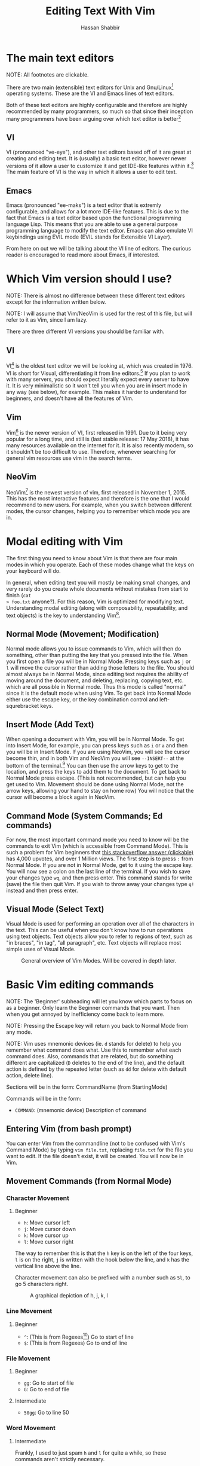 #+TITLE: Editing Text With Vim
#+AUTHOR: Hassan Shabbir
\newpage
* The main text editors
NOTE: All footnotes are clickable.

There are two main (extensible) text editors for Unix and Gnu/Linux[fn:11]
operating systems. These are the VI and Emacs lines of text editors.

Both of these text editors are highly configurable and therefore are highly
recommended by many programmers, so much so that since their inception many
programmers have been arguing over which text editor is better[fn:12]
** VI
VI (pronounced "ve-eye"), and other text editors based off of it are great at
creating and editing text. It is (usually) a basic text editor, however newer
versions of it allow a user to customize it and get IDE-like features within
it.[fn:8] The main feature of VI is the way in which it allows a user to edit
text.
** Emacs
Emacs (pronounced "ee-maks") is a text editor that is extremly configurable, and
allows for a lot more IDE-like features. This is due to the fact that Emacs is a
text editor based upon the functional programming language Lisp. This means that
you are able to use a general purpose programming language to modify the text
editor. Emacs can also emulate VI keybindings using EVIL mode (EVIL stands for
Extensible VI Layer).

From here on out we will be talking about the VI line of editors. The curious
reader is encouraged to read more about Emacs, if interested.
* Which Vim version should I use?
NOTE: There is almost no difference between these different text editors except
for the information written below.

NOTE: I will assume that Vim/NeoVim is used for the rest of this file, but will
refer to it as Vim, since I am lazy.

There are three different VI versions you should be familiar with.
** VI
VI[fn:3] is the oldest text editor we will be looking at, which was created
in 1976. VI is short for Visual, differentiating it from line editors.[fn:1] If
you plan to work with many servers, you should expect literally expect every
server to have it. It is very minimalistic so it won't tell you when you are in
insert mode in any way (see below), for example. This makes it harder to
understand for beginners, and doesn't have all the features of Vim.
** Vim
Vim[fn:4] is the newer version of VI, first released in 1991. Due to it being
very popular for a long time, and still is (last stable release: 17 May 2018),
it has many resources available on the internet for it. It is also recently
modern, so it shouldn't be too difficult to use. Therefore, whenever searching
for general vim resources use vim in the search terms.
** NeoVim
NeoVim[fn:5] is the newest version of vim, first released in November 1, 2015.
This has the most interactive features and therefore is the one that I would
recommend to new users. For example, when you switch between different modes,
the cursor changes, helping you to remember which mode you are in.

\newpage

* Modal editing with Vim
The first thing you need to know about Vim is that there are four main modes in
which you operate. Each of these modes change what the keys on your keyboard
will do.
  
In general, when editing text you will mostly be making small changes, and very
rarely do you create whole documents without mistakes from start to finish (~cat
> foo.txt~ anyone?). For this reason, Vim is optimized for modifying text.
Understanding modal editing (along with composability, repeatability, and text
objects) is the key to understanding Vim[fn:2].
** Normal Mode (Movement; Modification)
Normal mode allows you to issue commands to Vim, which will then do something,
other than putting the key that you pressed into the file. When you first open a
file you will be in Normal Mode. Pressing keys such as ~j~ or ~l~ will move the
cursor rather than adding those letters to the file. You should almost always be
in Normal Mode, since editing text requires the ability of moving around the
document, and deleting, replacing, copying text, etc. which are all possible in
Normal mode. Thus this mode is called "normal" since it is the default mode when
using Vim. To get back into Normal Mode either use the escape key, or the key 
combination control and left-squrebracket keys.
** Insert Mode (Add Text)
When opening a document with Vim, you will be in Normal Mode. To get into Insert
Mode, for example, you can press keys such as ~i~ or ~a~ and then you will be in
Insert Mode. If you are using NeoVim, you will see the cursor become thin, and
in both Vim and NeoVim you will see ~--INSERT--~ at the bottom of the
terminal.[fn:6] You can then use the arrow keys to get to the location, and
press the keys to add them to the document. To get back to Normal Mode press
escape. (This is not recommended, but can help you get used to Vim. Movement
should be done using Normal Mode, not the arrow keys, allowing your hand to stay
on home row) You will notice that the cursor will become a block again in
NeoVim.
** Command Mode (System Commands; Ed commands)
For now, the most important command mode you need to know will be the commands
to exit Vim (which is accessible from Command Mode). This is such a problem for
Vim beginners that [[https://stackoverflow.com/questions/11828270/how-to-exit-the-vim-editor][this stackoverflow answer (clickable)]] has 4,000 upvotes, and
over 1 Million views. The first step is to press ~:~ from Normal Mode. If you
are not in Normal Mode, get to it using the escape key. You will now see a colon
on the last line of the terminal. If you wish to save your changes type ~wq~,
and then press enter. This command stands for write (save) the file then quit
Vim. If you wish to throw away your changes type ~q!~ instead and then press enter.
** Visual Mode (Select Text)
Visual Mode is used for performing an operation over all of the characters in
the text. This can be useful when you don't know how to run operations using
text objects. Text objects allow you to refer to regions of text, such as "in
braces", "in tag", "all paragraph", etc. Text objects will replace most simple
uses of Visual Mode.

#+CAPTION: General overview of Vim Modes. Will be covered in depth later.
#+NAME:   fig:2
[[./modes.jpg]]
* Basic Vim editing commands
NOTE: The 'Beginner' subheading will let you know which parts to focus on as a
beginner. Only learn the Beginner commands that you want. Then when you get
annoyed by inefficiency come back to learn more.

NOTE: Pressing the Escape key will return you back to Normal Mode from any mode.

NOTE: Vim uses mnemonic devices (ie. ~d~ stands for delete) to help you remember
what command does what. Use this to remember what each command does. Also,
commands that are related, but do something different are capitalized (~D~
deletes to the end of the line), and the default action is defined by the
repeated letter (such as ~dd~ for delete with default action, delete line).

Sections will be in the form: CommandName (from StartingMode)

Commands will be in the form:
- ~COMMAND~: (mnemonic device) Description of command
** Entering Vim (from bash prompt)
You can enter Vim from the commandline (not to be confused with Vim's Command
Mode) by typing ~vim file.txt~, replacing ~file.txt~ for the file you want to
edit. If the file doesn't exist, it will be created. You will now be in Vim.
** Movement Commands (from Normal Mode)
*** Character Movement
**** Beginner
- ~h~: Move cursor left
- ~j~: Move cursor down
- ~k~: Move cursor up
- ~l~: Move cursor right

The way to remember this is that the ~h~ key is on the left of the four keys,
~l~ is on the right, ~j~ is written with the hook below the line, and ~k~ has
the vertical line above the line.

Character movement can also be prefixed with a number such as ~5l~, to go
5 characters right.

#+CAPTION: A graphical depiction of h, j, k, l
#+NAME:   fig:1
[[./hjkl.png]]
*** Line Movement
**** Beginner
- ~^~: (This is from Regexes[fn:9]) Go to start of line
- ~$~: (This is from Regexes) Go to end of line
*** File Movement
**** Beginner
- ~gg~: Go to start of file
- ~G~: Go to end of file
**** Intermediate
- ~50gg~: Go to line 50
*** Word Movement
**** Intermediate
Frankly, I used to just spam ~h~ and ~l~ for quite a while, so these commands
aren't strictly necessary.

- ~w~: (Word) Go forward by one word
- ~b~: (Back) Go back by one word
- ~e~: (End) Go to the next end of word
*** Find Char Movement
**** Beginner
- ~fx~: (Find Char) Find character 'x' forwards
- ~;~: Run ~f~ / ~F~ again
**** Intermediate
- ~Fx~: (Find Char) Find character 'x' backwards
- ~,~: Run ~f~ / ~F~ again in opposite direction
- ~tx~: ('Til/Until) Go up until character 'x', forwards
- ~Tx~: ('Til/Until) Go up until character 'x', backwards
*** Search Term Movement 
**** Beginner
- ~/~: Input search term, then press enter
- ~n~: (Next) Go to next location matching search term
**** Intermediate
- ~N~: (Previous/Backwards Next) Go to previous location matching search term
** Insert Commands (from Normal Mode)
These commands will change you automatically from Normal Mode
to Insert Mode.
**** Beginner
- ~i~: (Insert) Enter Insert Mode before current character
- ~I~: (Insert) Enter Insert Mode at the beginning of the line
- ~a~: (Append) Enter Insert Mode after current character
- ~A~: (Append) Enter Insert Mode at the end of the line
**** Intermediate
- ~o~: (Open) Enter Insert Mode at the end of the line
- ~O~: (Open) Enter Insert Mode at the end of the line
** Deletion Commands (from Normal Mode)
NOTE: The composable nature of Vim should be apparent in this section.
**** Beginner
- ~x~: Delete character under cursor
- ~dd~: (Delete, Default) Delete current line
- ~dw~: (Delete Word) Delete until the end of the word
- ~dfc~: (Delete Find 'c') Delete including the first 'c' on the right of the cursor
- ~diw~: (Delete In Word) Delete the whole word
- ~diW~: (Delete In Word) Delete the whole space delimited word
**** Intermediate
I can't really be bothered to count how many words I want to delete.
- ~d3w~: (Delete Word) Delete 3 number of words, etc.
** Deletion Commands (from Visual Mode)
**** Beginner
- ~d~: (Delete) Delete current visual selection
- ~x~: (Delete) Delete current visual selection
** Change Commands (from Normal Mode)
Change deletes something then puts you in Insert Mode
to add text.
**** Beginner
- ~cc~: (Change, Default) Delete line, then go into Insert Mode
- ~cw~: (Change Word) Delete until the end of the word, then go into Insert Mode
- ~ciw~: (Change In Word) Delete the whole word, then go into Insert Mode
- ~ciW~: (Change In Word) Delete the whole space delimited word, then go into Insert Mode
**** Intermediate
I can't really be bothered to count how many words I want to change.
- ~c3w~: (Change Word) Delete 3 number of words, etc., then go into Insert Mode
** Yank (Copy) Commands (from Normal Mode)
NOTE: To copy text to use in other applications, use the ~"+~ prefix, which may
not work in VI/Vim, also see registers below. 
**** Beginner
- ~yy~: (Yank, Default) Yank (copy) the current line, for Vim use only
- ~yiw~: (Yank) Yank (copy) the current line, for Vim use only
- ~"+yy~: (Yank, Default) Yank (copy) the current line, for any application
- ~"+yiw~: (Yank) Yank (copy) the current line, for any application
** Yank (Copy) Commands (from Visual Mode)
**** Beginner
- ~y~: (Yank) Yank (copy) current visual selection
** Paste Commands (from Normal Mode)
**** Beginner
- ~p~: (Paste) Paste the last deletion/yank
** Paste Commands (from Visual Mode)
**** Beginner
- ~p~: (Paste) Paste, replacing current visual selection
** Undo Command (from Normal Mode)
**** Beginner
- ~u~: (Undo) Undo last change
** Visual Mode Commands (from Normal Mode)
First enter Visual Mode using any of the below, then make the selection using
the movement commands as you would from Normal Mode. Then run the command on the
selection, such as yank, delete, etc.
**** Beginner
- ~v~: (Visual) Enter character-wise Visual Mode
- ~V~: (Visual) Enter line-wise Visual Mode
**** Intermediate
- ~ctrl-v~: (Visual) Enter block-wise Visual Mode

NOTE: To comment out lines, use block-wise selection then press ~I~,
and type the character comment (~//~ for example), and hit escape. It can also
be used as a poor man's version of a macro (see below).
** Command Mode (from Normal Mode)
**** Beginner
- ~:w~: (Write) Write the file
- ~:q~: (Quit) Quit Vim, without having modified the file
- ~:q!~: (Quit!) Quit Vim, throwing away modifications
- ~:wq~: (Write-Quit) Write the file, then quit Vim
- ~:x~: (Exit) Shorthand for ~:wq~
**** Intermediate
- ~:! date~: (~!~ is similar to ~|~) Run bash command ~date~ and show the result without adding to file
- ~:s/foo/bar/g~: (Substitute) Substitute 'foo' with 'bar', globally (ie. each occurrence)
- ~:r! date~: Run bash command ~date~ and read in the result into the file
** Command Mode (from Visual Mode)
Visually select text then enter Command Mode using ~:~. NOTE: you will see
~:'<,'>~ instead. This just tells Vim to run the command over the whole
selection.[fn:7]
**** Intermediate
- ~:'<,'>! wc -l~: Run bash command on visually selected text
* Composability and Repeatability
** Text Objects
NOTE: All text objects can be used with delete, yank, copy, etc. "In" deletes
the text inside, while "All" deletes a space, quotes, and braces as well.
**** Beginner
- ~iw~: (In Word)
- ~aw~: (All Word)
- ~is~: (In Sentence)
- ~as~: (All Sentence)
- ~ip~: (In Paragraph)
- ~ap~: (All Paragraph)
- ~i"~: (In Quote)
- ~a"~: (All Quote)
- ~i}~: (In Brace)
- ~a}~: (All Brace)
- ~it~: (In Tag) Used in HTML
- ~at~: (All Tag) Used in HTML
** Dot (~.~) command
**** Beginner
The dot command repeats the last complete command that you ran. For example if
you changed a word to "Hi" using ~ciwHi~ and then escape, you can change another
word to "Hi" using dot.

This is one way of renaming variables.[fn:10] First search for a variable using ~/~,
then using ~ciw~ change the variable to something else. Finally, repeat this
change all throughout the document using ~n~ to go to the next instance, and ~.~
to run the change.
** Number Prefixes
**** Intermediate
Most commands can be prefixed, meaning you can run commands like ~d5w~ which
will delete the next 5 words.
** Macros
**** Intermediate
Macros can be used for creating groups of repeatable commands. In other words,
start macro, run general commands (ie. ~w~ rather than ~llllllll~), stop macro,
run the macro previously defined on all of the remaining text.

- ~qa~: Record Macro in register ~a~, see below
- ~q~: While recording, it will end the macro
- ~@a~: Run Macro in register ~a~
* Registers
**** Intermediate
The most important part about registers is that the ~"+~ register is used to
store the global clipboard, which can be accessed by any program. Other actions,
such as yanks and deletions can be prefixed with a register, for later retrieval.

Frankly, I don't use any register other than the global one.
* Extending Vim for yourself
To change the default behaviour of Vim, you can modify a configuration file
called ~.vimrc~ (in Gnu/Linux) or ~_vimrc~ (in Windows, I think).

This will allow you to use plugins, change colorshemes, map keys to commands,
etc.
** Plugins
These are a few plugins that I would consider quite useful. All links clickable.

- [[https://github.com/junegunn/vim-plug][Vim Plug]]: Vim plugin manager
To be able to use the below plugins you need to install a plugin manager, this
is the one I personally use.

- [[https://github.com/tpope/vim-sensible][Vim Sensible]]: set default settings for Vim
This is useful for starting off in Vim. (Not needed for NeoVim.)

- [[https://www.github.com/myusuf3/numbers.vim][Numbers Vim]]: add relative line numbers to Vim (great for going n lines up or down)
- [[https://www.github.com/tpope/vim-commentary][Vim Commentary]]: (un)comment lines of code with a text object
- [[https://www.github.com/tpope/vim-surround][Vim Surround]]: surround text objects with text
- [[https://www.github.com/tpope/vim-vinegar][Vim Vinegar]]: simple file browser in Vim
- [[https://www.github.com/mattn/emmet-vim][Emmet Vim]]: create HTML easily
- [[https://github.com/ctrlpvim/ctrlp.vim][Ctrlp Vim]]: fuzzy find files
- [[https://vimawesome.com/plugin/targets-vim][Targets Vim]]: add more text objects to Vim

More plugins for Vim can be found on [[https://vimawesome.com]].
*** ColorSchemes
- [[https://www.github.com/liuchengxu/space-vim-dark][Space Vim Dark]]
- [[https://github.com/altercation/solarized][Solarized]]

*** Vim in other places
- Bash/Zsh: Both Bash and Zsh have Vim modes that can be enabled
- [[https://github.com/ardagnir/athame][Athame]]: Full Vim in the terminal, ie. when writing bash commands
- [[https://chrome.google.com/webstore/detail/vimium/dbepggeogbaibhgnhhndojpepiihcmeb][Vimium]]: Vim in Chrome

There are also other applications that will use Vim-like keybindings by default,
such as ~man~.
* Conclusion
Congratulations on finishing this whole document! You should now know enough to
be able to use vim, and look up whatever you need on the internet. To become
proficient with Vim, you should use it repeatedly, until the Beginner commands
come to you without much thought.
* Footnotes

[fn:12] See [[https://en.wikipedia.org/wiki/Editor_war][The Editor Wars (clickable)]].

[fn:11] I'd just like to interject for a moment. What you usually refer to as Linux, is
in fact, GNU/Linux, or as I've recently taken to calling it, GNU plus Linux.
Linux is not an operating system unto itself, but rather another free component
of a fully functioning GNU system made useful by the GNU corelibs, shell
utilities and vital system components comprising a full OS as defined by POSIX.
(See GNU Linux copy pasta.)

[fn:10] The other way would be to run a search and replace, such as ~:s/foo/bar/g~.

[fn:9] Regexes, or regular expressions, are a way of doing things like parsing
and substituting in a file. The regex '^hi' says match the line starting with
'hi', and the regex '^$' says match the empty line (ie. the line that starts and
ends with nothing in between).

[fn:8] This is usually not encouraged, expecially at the beginning, since
having plugins hinder your ability to understand Vim, and are nice to have
and not necessarily mandatory for the functioning of Vim.

[fn:7] So the command will run in the range ~x,y~, and 
a ~'a~ refers to the mark a, with the ~<~ referring to the first and ~>~
referring to the last selection. So all together it says "run the command from
the beginning of the selection, to the end of the selection."

[fn:6] In VI you will neither see the cursor change nor the ~--INSERT--~ at the bottom

[fn:5] NeoVim pronounced "neo-vim". The command to run it is ~nvim~ NOT ~neovim~, and
it can be installed using ~sudo apt install nvim~.

[fn:4] VIM pronounced "vim"

[fn:3] VI pronounced "ve-eye", also pronounced "vy" but that is an unofficial pronounciation

[fn:2] For more on how vim works see this awesome answer on Stackoverflow
[[https://stackoverflow.com/questions/1218390/what-is-your-most-productive-shortcut-with-vim][Your problem with Vim is that you don't grok vi (clickable).]]

[fn:1] Technically, the "ed" and "ex" editors are even older, but they literally
show you nothing (you have to manually print lines), so it is like editing text
in the dark. This is where the command mode in VI comes from, see below. Also see
[[https://sanctum.geek.nz/arabesque/actually-using-ed/][Actually Using Ed (clickable)]] for some extreme masochism.
